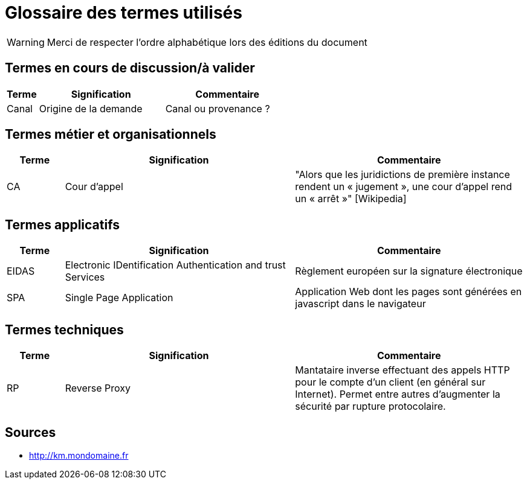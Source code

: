 = Glossaire des termes utilisés

WARNING: Merci de respecter l'ordre alphabétique lors des éditions du document

== Termes en cours de discussion/à valider

[cols="1,4,4"]
|=======================================================================
|Terme |Signification | Commentaire

|Canal| Origine de la demande | Canal ou provenance ?
|=======================================================================

== Termes métier et organisationnels

[cols="1,4,4"]
|=======================================================================
|Terme |Signification |Commentaire

|CA |Cour d’appel | "Alors que les juridictions de première instance rendent un « jugement », une cour d’appel rend un « arrêt »" [Wikipedia]


|=======================================================================

== Termes applicatifs

[cols="1,4,4"]
|=======================================================================
|Terme |Signification | Commentaire

|EIDAS|Electronic IDentification Authentication and trust Services | Règlement européen sur la signature électronique

|SPA| Single Page Application | Application Web dont les pages sont générées en javascript dans le navigateur

|=======================================================================


== Termes techniques 

[cols="1,4,4"]
|=======================================================================
|Terme |Signification | Commentaire

| RP| Reverse Proxy | Mantataire inverse effectuant des appels HTTP pour le compte d'un client (en général sur Internet). 
Permet entre autres d'augmenter la sécurité par rupture protocolaire.

|=======================================================================

== Sources

* http://km.mondomaine.fr